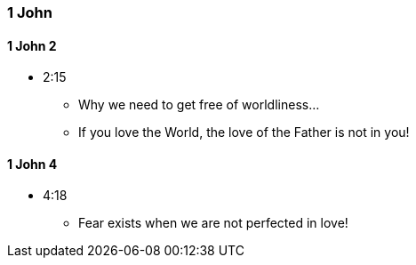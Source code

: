 === 1 John

==== 1 John 2
* 2:15
** Why we need to get free of worldliness...
** If you love the World, the love of the Father is not in you!

==== 1 John 4
* 4:18
** Fear exists when we are not perfected in love!

